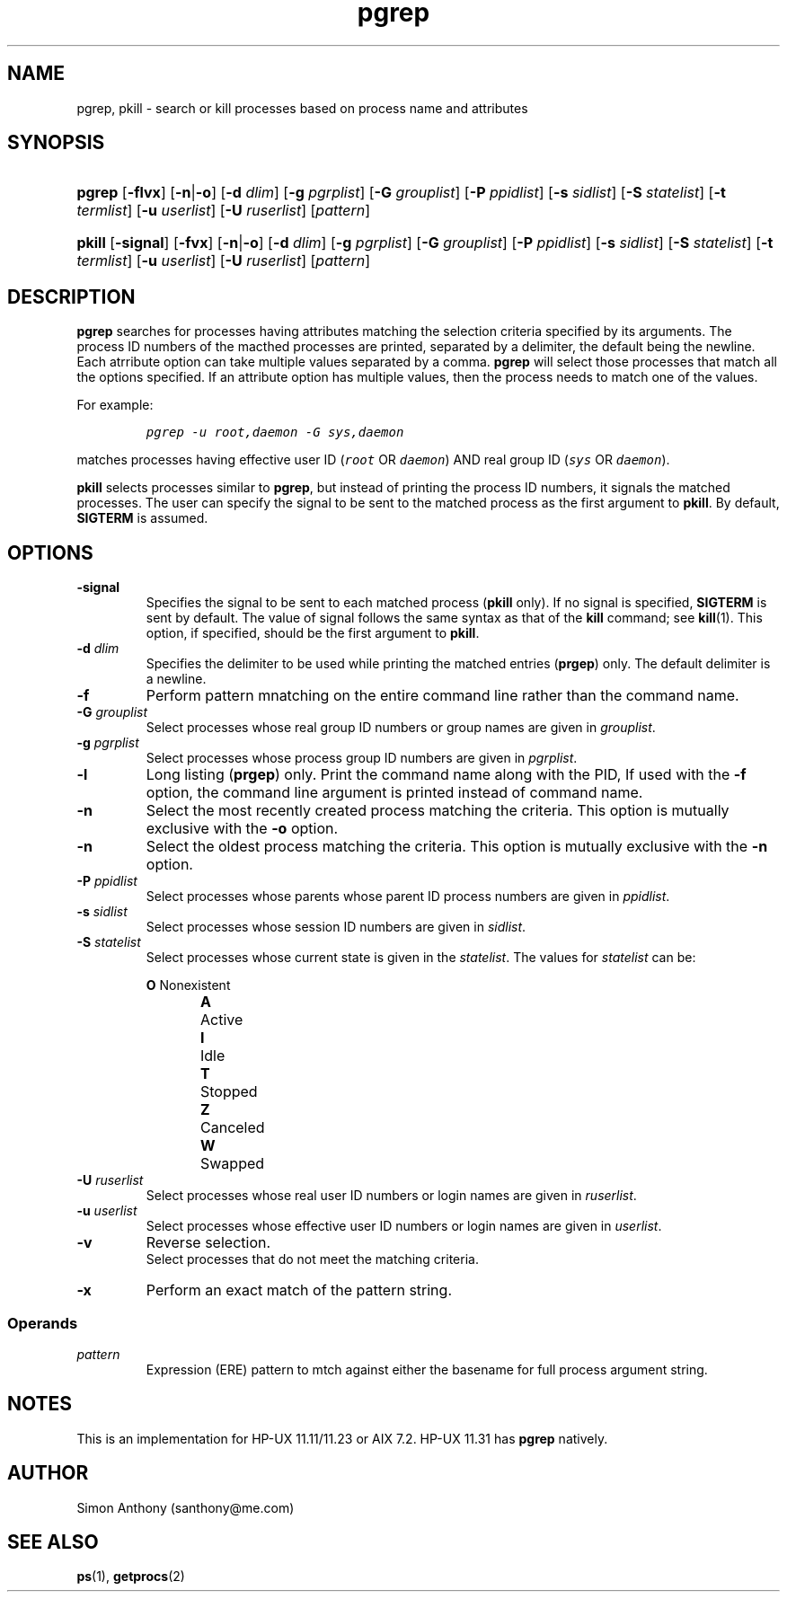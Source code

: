 .\" $Header$
.\" vim:ts=4:sw=4:syntax=nroff
.fp 1 R
.fp 2 I
.fp 3 B
.fp 4 BI
.fp 5 CO
.fp 6 CI
.fp 7 CB
.nr X
.TH pgrep 1 "21 Apr 2007" ""
.SH NAME
pgrep, pkill \- search or kill processes based on process name and attributes
.SH SYNOPSIS
.HP
\f3pgrep\f1 [\f3-flvx\f1] [\f3-n\f1|\f3-o\f1] [\f3-d \f2dlim\f1] [\f3-g \f2pgrplist\f1] [\f3-G \f2grouplist\f1] [\f3-P \f2ppidlist\f1] [\f3-s \f2sidlist\f1] [\f3-S \f2statelist\f1] [\f3-t \f2termlist\f1] [\f3-u \f2userlist\f1] [\f3-U \f2ruserlist\f1] [\f2pattern\f1]
.HP
\f3pkill\f1 \f1[\f3-signal\f1] [\f3-fvx\f1] [\f3-n\f1|\f3-o\f1] [\f3-d \f2dlim\f1] [\f3-g \f2pgrplist\f1] [\f3-G \f2grouplist\f1] [\f3-P \f2ppidlist\f1] [\f3-s \f2sidlist\f1] [\f3-S \f2statelist\f1] [\f3-t \f2termlist\f1] [\f3-u \f2userlist\f1] [\f3-U \f2ruserlist\f1] [\f2pattern\f1]
.SH DESCRIPTION
.IX "pgrep"
.P
\f3pgrep\f1 searches for processes having attributes matching the selection
criteria specified by its arguments.
The process ID numbers of the macthed processes are printed, separated by a delimiter, the default being the
newline.
Each atrribute option can take multiple values separated by a comma.
\f3pgrep\f1 will select those processes that match all the options specified.
If an attribute option has multiple values, then the process needs to match
one of the values.
.P
For example:
.RS
.sp
\f5pgrep -u root,daemon -G sys,daemon\f1
.RE
.P
matches processes having effective user ID (\f5root\f1 OR \f5daemon\f1) AND 
real group ID (\f5sys\f1 OR \f5daemon\f1).
.P
\f3pkill\f1 selects processes similar to \f3pgrep\f1, but instead of printing
the process ID numbers, it signals the matched processes.
The user can specify the signal to be sent to the matched process as the first argument
to \f3pkill\f1.
By default, \f7SIGTERM\f1 is assumed.
.SH OPTIONS
.TP
\f3-signal\f1
Specifies the signal to be sent to each matched process (\f3pkill\f1 only). 
If no signal is specified, \f7SIGTERM\f1 is sent by default.
The value of signal follows the same syntax as that of the \f3kill\f1 command; see
.BR kill (1).
This option, if specified, should be the first argument to \f3pkill\f1.
.TP
\f3-d \f2dlim\f1
Specifies the delimiter to be used while printing the matched entries
(\f3prgep\f1) only. 
The default delimiter is a newline.
.TP
\f3-f\f1
Perform pattern mnatching on the entire command line rather than the command
name.
.TP
\f3-G \f2grouplist\f1
Select processes whose real group ID numbers or group names are given in \f2grouplist\f1.
.TP
\f3-g \f2pgrplist\f1
Select processes whose process group ID numbers are given in \f2pgrplist\f1.
.TP
\f3-l \f1
Long listing (\f3prgep\f1) only.
Print the command name along with the PID,
If used with the \f3-f\f1 option, the command line argument is printed instead
of command name.
.TP
\f3-n \f1
Select the most recently created process matching the criteria.
This option is mutually exclusive with the \f3-o\f1 option.
.TP
\f3-n \f1
Select the oldest process matching the criteria.
This option is mutually exclusive with the \f3-n\f1 option.
.TP
\f3-P \f2ppidlist\f1
Select processes whose parents whose parent ID process numbers are given in \f2ppidlist\f1.
.TP
\f3-s \f2sidlist\f1
Select processes whose session ID numbers are given in \f2sidlist\f1.
.TP
\f3-S \f2statelist\f1
Select processes whose current state is given in the \f2statelist\f1. The
values for \f2statelist\f1 can be:
.RS
.nf
.sp
\f3O\f1	Nonexistent
\f3A\f1	Active
\f3I\f1	Idle
\f3T\f1	Stopped
\f3Z\f1	Canceled
\f3W\f1	Swapped
.ft
.RE
.TP
\f3-U \f2ruserlist\f1
Select processes whose real user ID numbers or login names are given in \f2ruserlist\f1. 
.TP
\f3-u \f2userlist\f1
Select processes whose effective user ID numbers or login names are given in \f2userlist\f1.
.TP
\f3-v\f1
Reverse selection. 
Select processes that do not meet the matching criteria.
.TP
\f3-x\f1
Perform an exact match of the pattern string.
.SS Operands
.TP
\f2pattern\f1
Expression (ERE) pattern to mtch against either the basename for full process
argument string.
.SH NOTES
This is an implementation for HP-UX 11.11/11.23 or AIX 7.2. HP-UX 11.31 has \f3pgrep\f1
natively.
.SH AUTHOR
Simon Anthony (santhony@me.com)
.SH SEE ALSO
.BR ps (1),
.BR getprocs (2)
